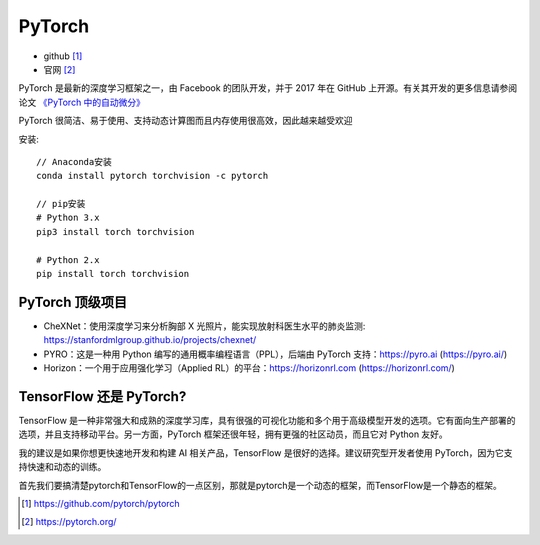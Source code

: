 .. _pytorch:

PyTorch
#########

* github [1]_
* 官网 [2]_


PyTorch 是最新的深度学习框架之一，由 Facebook 的团队开发，并于 2017 年在 GitHub 上开源。有关其开发的更多信息请参阅论文 `《PyTorch 中的自动微分》 <https://openreview.net/pdf?id=BJJsrmfCZ>`_

PyTorch 很简洁、易于使用、支持动态计算图而且内存使用很高效，因此越来越受欢迎


安装::

    // Anaconda安装
    conda install pytorch torchvision -c pytorch

    // pip安装
    # Python 3.x
    pip3 install torch torchvision
    
    # Python 2.x
    pip install torch torchvision





PyTorch 顶级项目
================

* CheXNet：使用深度学习来分析胸部 X 光照片，能实现放射科医生水平的肺炎监测: https://stanfordmlgroup.github.io/projects/chexnet/
* PYRO：这是一种用 Python 编写的通用概率编程语言（PPL），后端由 PyTorch 支持：https://pyro.ai (https://pyro.ai/)
* Horizon：一个用于应用强化学习（Applied RL）的平台：https://horizonrl.com (https://horizonrl.com/)

TensorFlow 还是 PyTorch?
========================

TensorFlow 是一种非常强大和成熟的深度学习库，具有很强的可视化功能和多个用于高级模型开发的选项。它有面向生产部署的选项，并且支持移动平台。另一方面，PyTorch 框架还很年轻，拥有更强的社区动员，而且它对 Python 友好。

我的建议是如果你想更快速地开发和构建 AI 相关产品，TensorFlow 是很好的选择。建议研究型开发者使用 PyTorch，因为它支持快速和动态的训练。

首先我们要搞清楚pytorch和TensorFlow的一点区别，那就是pytorch是一个动态的框架，而TensorFlow是一个静态的框架。


.. [1] https://github.com/pytorch/pytorch
.. [2] https://pytorch.org/